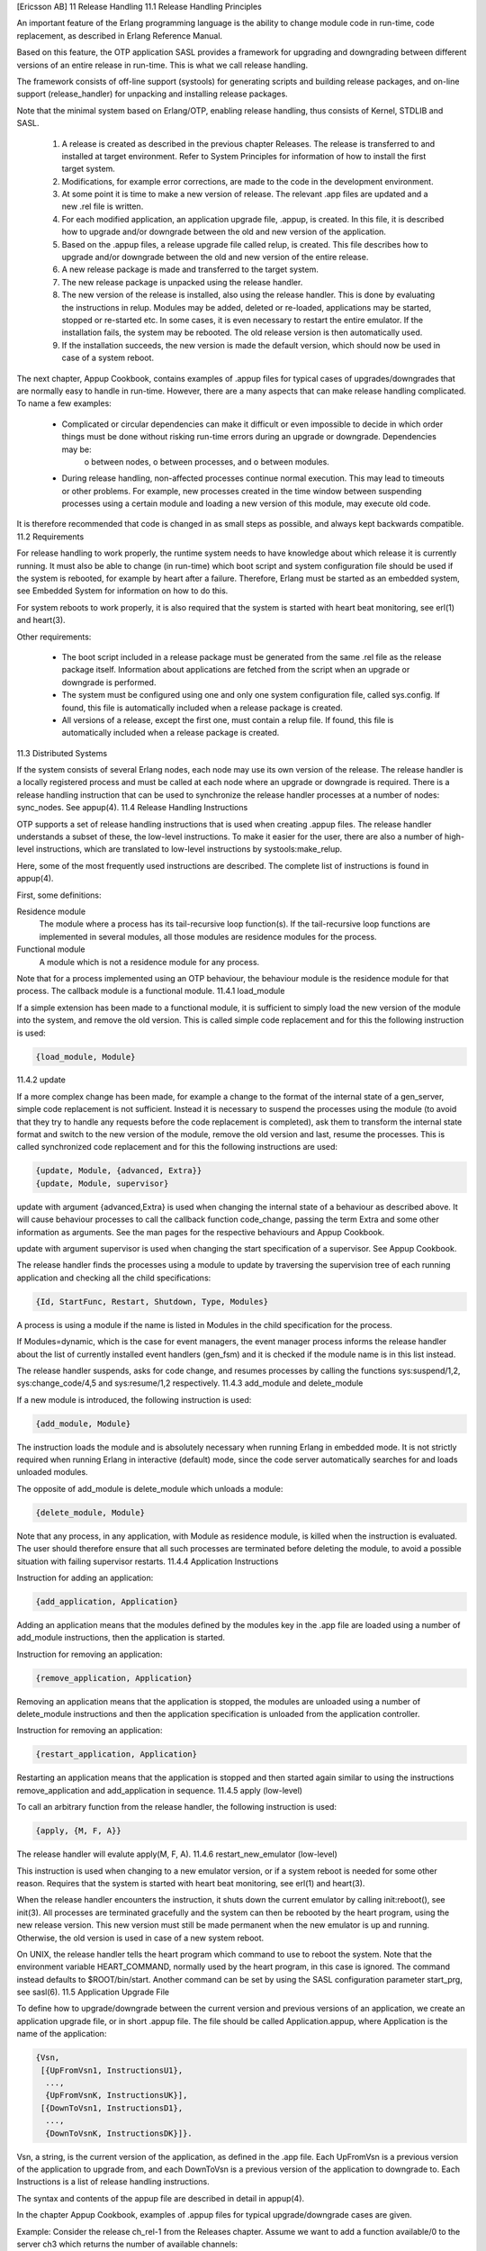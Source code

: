 [Ericsson AB]
11 Release Handling
11.1 Release Handling Principles

An important feature of the Erlang programming language is the ability to change module code in run-time, code replacement, as described in Erlang Reference Manual.

Based on this feature, the OTP application SASL provides a framework for upgrading and downgrading between different versions of an entire release in run-time. This is what we call release handling.

The framework consists of off-line support (systools) for generating scripts and building release packages, and on-line support (release_handler) for unpacking and installing release packages.

Note that the minimal system based on Erlang/OTP, enabling release handling, thus consists of Kernel, STDLIB and SASL.

   1. A release is created as described in the previous chapter Releases. The release is transferred to and installed at target environment. Refer to System Principles for information of how to install the first target system.
   2. Modifications, for example error corrections, are made to the code in the development environment.
   3. At some point it is time to make a new version of release. The relevant .app files are updated and a new .rel file is written.
   4. For each modified application, an application upgrade file, .appup, is created. In this file, it is described how to upgrade and/or downgrade between the old and new version of the application.
   5. Based on the .appup files, a release upgrade file called relup, is created. This file describes how to upgrade and/or downgrade between the old and new version of the entire release.
   6. A new release package is made and transferred to the target system.
   7. The new release package is unpacked using the release handler.
   8. The new version of the release is installed, also using the release handler. This is done by evaluating the instructions in relup. Modules may be added, deleted or re-loaded, applications may be started, stopped or re-started etc. In some cases, it is even necessary to restart the entire emulator.
      If the installation fails, the system may be rebooted. The old release version is then automatically used.
   9. If the installation succeeds, the new version is made the default version, which should now be used in case of a system reboot.

The next chapter, Appup Cookbook, contains examples of .appup files for typical cases of upgrades/downgrades that are normally easy to handle in run-time. However, there are a many aspects that can make release handling complicated. To name a few examples:

    * Complicated or circular dependencies can make it difficult or even impossible to decide in which order things must be done without risking run-time errors during an upgrade or downgrade. Dependencies may be:
          o between nodes,
          o between processes, and
          o between modules.
    * During release handling, non-affected processes continue normal execution. This may lead to timeouts or other problems. For example, new processes created in the time window between suspending processes using a certain module and loading a new version of this module, may execute old code.

It is therefore recommended that code is changed in as small steps as possible, and always kept backwards compatible.
11.2 Requirements

For release handling to work properly, the runtime system needs to have knowledge about which release it is currently running. It must also be able to change (in run-time) which boot script and system configuration file should be used if the system is rebooted, for example by heart after a failure. Therefore, Erlang must be started as an embedded system, see Embedded System for information on how to do this.

For system reboots to work properly, it is also required that the system is started with heart beat monitoring, see erl(1) and heart(3).

Other requirements:

    * The boot script included in a release package must be generated from the same .rel file as the release package itself.
      Information about applications are fetched from the script when an upgrade or downgrade is performed.
    * The system must be configured using one and only one system configuration file, called sys.config.
      If found, this file is automatically included when a release package is created.
    * All versions of a release, except the first one, must contain a relup file.
      If found, this file is automatically included when a release package is created.

11.3 Distributed Systems

If the system consists of several Erlang nodes, each node may use its own version of the release. The release handler is a locally registered process and must be called at each node where an upgrade or downgrade is required. There is a release handling instruction that can be used to synchronize the release handler processes at a number of nodes: sync_nodes. See appup(4).
11.4 Release Handling Instructions

OTP supports a set of release handling instructions that is used when creating .appup files. The release handler understands a subset of these, the low-level instructions. To make it easier for the user, there are also a number of high-level instructions, which are translated to low-level instructions by systools:make_relup.

Here, some of the most frequently used instructions are described. The complete list of instructions is found in appup(4).

First, some definitions:

Residence module
    The module where a process has its tail-recursive loop function(s). If the tail-recursive loop functions are implemented in several modules, all those modules are residence modules for the process.
Functional module
    A module which is not a residence module for any process.

Note that for a process implemented using an OTP behaviour, the behaviour module is the residence module for that process. The callback module is a functional module.
11.4.1 load_module

If a simple extension has been made to a functional module, it is sufficient to simply load the new version of the module into the system, and remove the old version. This is called simple code replacement and for this the following instruction is used:

.. code-block:: erlang

   {load_module, Module}

11.4.2 update

If a more complex change has been made, for example a change to the format of the internal state of a gen_server, simple code replacement is not sufficient. Instead it is necessary to suspend the processes using the module (to avoid that they try to handle any requests before the code replacement is completed), ask them to transform the internal state format and switch to the new version of the module, remove the old version and last, resume the processes. This is called synchronized code replacement and for this the following instructions are used:

.. code-block:: erlang

   {update, Module, {advanced, Extra}}
   {update, Module, supervisor}

update with argument {advanced,Extra} is used when changing the internal state of a behaviour as described above. It will cause behaviour processes to call the callback function code_change, passing the term Extra and some other information as arguments. See the man pages for the respective behaviours and Appup Cookbook.

update with argument supervisor is used when changing the start specification of a supervisor. See Appup Cookbook.

The release handler finds the processes using a module to update by traversing the supervision tree of each running application and checking all the child specifications:

.. code-block:: erlang

   {Id, StartFunc, Restart, Shutdown, Type, Modules}

A process is using a module if the name is listed in Modules in the child specification for the process.

If Modules=dynamic, which is the case for event managers, the event manager process informs the release handler about the list of currently installed event handlers (gen_fsm) and it is checked if the module name is in this list instead.

The release handler suspends, asks for code change, and resumes processes by calling the functions sys:suspend/1,2, sys:change_code/4,5 and sys:resume/1,2 respectively.
11.4.3 add_module and delete_module

If a new module is introduced, the following instruction is used:

.. code-block:: erlang

   {add_module, Module}

The instruction loads the module and is absolutely necessary when running Erlang in embedded mode. It is not strictly required when running Erlang in interactive (default) mode, since the code server automatically searches for and loads unloaded modules.

The opposite of add_module is delete_module which unloads a module:

.. code-block:: erlang

   {delete_module, Module}

Note that any process, in any application, with Module as residence module, is killed when the instruction is evaluated. The user should therefore ensure that all such processes are terminated before deleting the module, to avoid a possible situation with failing supervisor restarts.
11.4.4 Application Instructions

Instruction for adding an application:

.. code-block:: erlang

   {add_application, Application}

Adding an application means that the modules defined by the modules key in the .app file are loaded using a number of add_module instructions, then the application is started.

Instruction for removing an application:

.. code-block:: erlang

   {remove_application, Application}

Removing an application means that the application is stopped, the modules are unloaded using a number of delete_module instructions and then the application specification is unloaded from the application controller.

Instruction for removing an application:

.. code-block:: erlang

   {restart_application, Application}

Restarting an application means that the application is stopped and then started again similar to using the instructions remove_application and add_application in sequence.
11.4.5 apply (low-level)

To call an arbitrary function from the release handler, the following instruction is used:

.. code-block:: erlang

   {apply, {M, F, A}}

The release handler will evalute apply(M, F, A).
11.4.6 restart_new_emulator (low-level)

This instruction is used when changing to a new emulator version, or if a system reboot is needed for some other reason. Requires that the system is started with heart beat monitoring, see erl(1) and heart(3).

When the release handler encounters the instruction, it shuts down the current emulator by calling init:reboot(), see init(3). All processes are terminated gracefully and the system can then be rebooted by the heart program, using the new release version. This new version must still be made permanent when the new emulator is up and running. Otherwise, the old version is used in case of a new system reboot.

On UNIX, the release handler tells the heart program which command to use to reboot the system. Note that the environment variable HEART_COMMAND, normally used by the heart program, in this case is ignored. The command instead defaults to $ROOT/bin/start. Another command can be set by using the SASL configuration parameter start_prg, see sasl(6).
11.5 Application Upgrade File

To define how to upgrade/downgrade between the current version and previous versions of an application, we create an application upgrade file, or in short .appup file. The file should be called Application.appup, where Application is the name of the application:

.. code-block:: erlang

   {Vsn,
    [{UpFromVsn1, InstructionsU1},
     ...,
     {UpFromVsnK, InstructionsUK}],
    [{DownToVsn1, InstructionsD1},
     ...,
     {DownToVsnK, InstructionsDK}]}.

Vsn, a string, is the current version of the application, as defined in the .app file. Each UpFromVsn is a previous version of the application to upgrade from, and each DownToVsn is a previous version of the application to downgrade to. Each Instructions is a list of release handling instructions.

The syntax and contents of the appup file are described in detail in appup(4).

In the chapter Appup Cookbook, examples of .appup files for typical upgrade/downgrade cases are given.

Example: Consider the release ch_rel-1 from the Releases chapter. Assume we want to add a function available/0 to the server ch3 which returns the number of available channels:

(Hint: When trying out the example, make the changes in a copy of the original directory, so that the first versions are still available.)

.. code-block:: erlang

   -module(ch3).
   -behaviour(gen_server).

   -export([start_link/0]).
   -export([alloc/0, free/1]).
   -export([available/0]).
   -export([init/1, handle_call/3, handle_cast/2]).

   start_link() ->
       gen_server:start_link({local, ch3}, ch3, [], []).

   alloc() ->
       gen_server:call(ch3, alloc).

   free(Ch) ->
       gen_server:cast(ch3, {free, Ch}).

   available() ->
       gen_server:call(ch3, available).

   init(_Args) ->
       {ok, channels()}.

   handle_call(alloc, _From, Chs) ->
       {Ch, Chs2} = alloc(Chs),
       {reply, Ch, Chs2};
   handle_call(available, _From, Chs) ->
       N = available(Chs),
       {reply, N, Chs}.

   handle_cast({free, Ch}, Chs) ->
       Chs2 = free(Ch, Chs),
       {noreply, Chs2}.

A new version of the ch_app.app file must now be created, where the version is updated:

.. code-block:: erlang

   {application, ch_app,
    [{description, "Channel allocator"},
     {vsn, "2"},
     {modules, [ch_app, ch_sup, ch3]},
     {registered, [ch3]},
     {applications, [kernel, stdlib, sasl]},
     {mod, {ch_app,[]}}
    ]}.

To upgrade ch_app from "1" to "2" (and to downgrade from "2" to "1"), we simply need to load the new (old) version of the ch3 callback module. We create the application upgrade file ch_app.appup in the ebin directory:

.. code-block:: erlang

   {"2",
    [{"1", [{load_module, ch3}]}],
    [{"1", [{load_module, ch3}]}]
   }.

11.6 Release Upgrade File

To define how to upgrade/downgrade between the new version and previous versions of a release, we create a release upgrade file, or in short relup file.

This file does not need to be created manually, it can be generated by systools:make_relup/3,4. The relevant versions of the .rel file, .app files and .appup files are used as input. It is deducted which applications should be added and deleted, and which applications that need to be upgraded and/or downgraded. The instructions for this is fetched from the .appup files and transformed into a single list of low-level instructions in the right order.

If the relup file is relatively simple, it can be created manually. Remember that it should only contain low-level instructions.

The syntax and contents of the release upgrade file are described in detail in relup(4).

Example, continued from the previous section. We have a new version "2" of ch_app and an .appup file. We also need a new version of the .rel file. This time the file is called ch_rel-2.rel and the release version string is changed changed from "A" to "B":

.. code-block:: erlang

   {release,
    {"ch_rel", "B"},
    {erts, "5.3"},
    [{kernel, "2.9"},
     {stdlib, "1.12"},
     {sasl, "1.10"},
     {ch_app, "2"}]
   }.

Now the relup file can be generated:

.. code-block:: erlang

   1> systools:make_relup("ch_rel-2", ["ch_rel-1"], ["ch_rel-1"]).
   ok

This will generate a relup file with instructions for how to upgrade from version "A" ("ch_rel-1") to version "B" ("ch_rel-2") and how to downgrade from version "B" to version "A".

Note that both the old and new versions of the .app and .rel files must be in the code path, as well as the .appup and (new) .beam files. It is possible to extend the code path by using the option path:

.. code-block:: erlang

   1> systools:make_relup("ch_rel-2", ["ch_rel-1"], ["ch_rel-1"],
   [{path,["../ch_rel-1",
   "../ch_rel-1/lib/ch_app-1/ebin"]}]).
   ok

11.7 Installing a Release

When we have made a new version of a release, a release package can be created with this new version and transferred to the target environment.

To install the new version of the release in run-time, the release handler is used. This is a process belonging to the SASL application, that handles unpacking, installation, and removal of release packages. It is interfaced through the module release_handler, which is described in detail in release_handler(3).

Assuming there is a target system up and running with installation root directory $ROOT, the release package with the new version of the release should be copied to $ROOT/releases.

The first action is to unpack the release package, the files are then extracted from the package:

.. code-block:: erlang

   release_handler:unpack_release(ReleaseName) => {ok, Vsn}

ReleaseName is the name of the release package except the .tar.gz extension. Vsn is the version of the unpacked release, as defined in its .rel file.

A directory $ROOT/lib/releases/Vsn will be created, where the .rel file, the boot script start.boot, the system configuration file sys.config and relup are placed. For applications with new version numbers, the application directories will be placed under $ROOT/lib. Unchanged applications are not affected.

An unpacked release can be installed. The release handler then evaluates the instructions in relup, step by step:

.. code-block:: erlang

   release_handler:install_release(Vsn) => {ok, FromVsn, []}

If an error occurs during the installation, the system is rebooted using the old version of the release. If installation succeeds, the system is afterwards using the new version of the release, but should anything happen and the system is rebooted, it would start using the previous version again. To be made the default version, the newly installed release must be made permanent, which means the previous version becomes old:

.. code-block:: erlang

   release_handler:make_permanent(Vsn) => ok

The system keeps information about which versions are old and permanent in the files $ROOT/releases/RELEASES and $ROOT/releases/start_erl.data.

To downgrade from Vsn to FromVsn, install_release must be called again:

.. code-block:: erlang

   release_handler:install_release(FromVsn) => {ok, Vsn, []}

An installed, but not permanent, release can be removed. Information about the release is then deleted from $ROOT/releases/RELEASES and the release specific code, that is the new application directories and the $ROOT/releases/Vsn directory, are removed.

.. code-block:: erlang

   release_handler:remove_release(Vsn) => ok

Example, continued from the previous sections:

1) Create a target system as described in System Principles of the first version "A" of ch_rel from the Releases chapter. This time sys.config must be included in the release package. If no configuration is needed, the file should contain the empty list:

.. code-block:: erlang

   [].

2) Start the system as a simple target system. Note that in reality, it should be started as an embedded system. However, using erl with the correct boot script and .config file is enough for illustration purposes:

.. code-block:: bash

   % cd $ROOT
   % bin/erl -boot $ROOT/releases/A/start -config $ROOT/releases/A/sys
   ...

$ROOT is the installation directory of the target system.

3) In another Erlang shell, generate start scripts and create a release package for the new version "B". Remember to include (a possible updated) sys.config and the relup file, see Release Upgrade File above.

1> systools:make_script("ch_rel-2").
ok
2> systools:make_tar("ch_rel-2").
ok

The new release package now contains version "2" of ch_app and the relup file as well:

.. code-block:: bash

   % tar tf ch_rel-2.tar 
   lib/kernel-2.9/ebin/kernel.app
   lib/kernel-2.9/ebin/application.beam
   ...
   lib/stdlib-1.12/ebin/stdlib.app
   lib/stdlib-1.12/ebin/beam_lib.beam
   ...      
   lib/sasl-1.10/ebin/sasl.app
   lib/sasl-1.10/ebin/sasl.beam
   ...
   lib/ch_app-2/ebin/ch_app.app
   lib/ch_app-2/ebin/ch_app.beam
   lib/ch_app-2/ebin/ch_sup.beam
   lib/ch_app-2/ebin/ch3.beam
   releases/B/start.boot
   releases/B/relup
   releases/B/sys.config
   releases/ch_rel-2.rel

4) Copy the release package ch_rel-2.tar.gz to the $ROOT/releases directory.

5) In the running target system, unpack the release package:

.. code-block:: erlang

   1> release_handler:unpack_release("ch_rel-2").
   {ok,"B"}

The new application version ch_app-2 is installed under $ROOT/lib next to ch_app-1. The kernel, stdlib and sasl directories are not affected, as they have not changed.

Under $ROOT/releases, a new directory B is created, containing ch_rel-2.rel, start.boot, sys.config and relup.

6) Check if the function ch3:available/0 is available:

.. code-block:: erlang

   2> ch3:available().
   ** exception error: undefined function ch3:available/0

7) Install the new release. The instructions in $ROOT/releases/B/relup are executed one by one, resulting in the new version of ch3 being loaded. The function ch3:available/0 is now available:

.. code-block:: erlang

   3> release_handler:install_release("B").
   {ok,"A",[]}
   4> ch3:available().
   3
   5> code:which(ch3).
   ".../lib/ch_app-2/ebin/ch3.beam"
   6> code:which(ch_sup).
   ".../lib/ch_app-1/ebin/ch_sup.beam"

Note that processes in ch_app for which code have not been updated, for example the supervisor, are still evaluating code from ch_app-1.

8) If the target system is now rebooted, it will use version "A" again. The "B" version must be made permanent, in order to be used when the system is rebooted.

.. code-block:: erlang

   7> release_handler:make_permanent("B").
   ok

.. _updating_application_specifications:

11.8 Updating Application Specifications

When a new version of a release is installed, the application specifications are automatically updated for all loaded applications.
Note

The information about the new application specifications are fetched from the boot script included in the release package. It is therefore important that the boot script is generated from the same .rel file as is used to build the release package itself.

Specifically, the application configuration parameters are automatically updated according to (in increasing priority order):

   1. The data in the boot script, fetched from the new application resource file App.app
   2. The new sys.config
   3. Command line arguments -App Par Val

This means that parameter values set in the other system configuration files, as well as values set using application:set_env/3, are disregarded.

When an installed release is made permanent, the system process init is set to point out the new sys.config.

After the installation, the application controller will compare the old and new configuration parameters for all running applications and call the callback function:

Module:config_change(Changed, New, Removed)

Module is the application callback module as defined by the mod key in the .app file. Changed and New are lists of {Par,Val} for all changed and added configuration parameters, respectively. Removed is a list of all parameters Par that have been removed.

The function is optional and may be omitted when implementing an application callback module.
Copyright (c) 1991-2009 Ericsson AB
